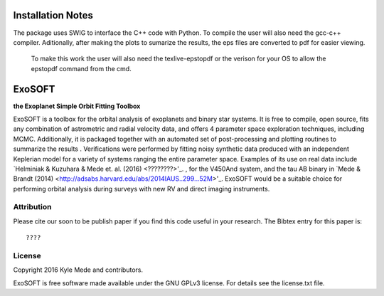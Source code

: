 Installation Notes
==================

The package uses SWIG to interface the C++ code with Python.  To compile the 
user will also need the gcc-c++ compiler.  Aditionally, after making the plots
to sumarize the results, the eps files are converted to pdf for easier viewing.
 To make this work the user will also need the texlive-epstopdf or the verison 
 for your OS to allow the epstopdf command from the cmd.

ExoSOFT
=======

**the Exoplanet Simple Orbit Fitting Toolbox**

ExoSOFT is a toolbox for the orbital analysis of exoplanets and binary star 
systems.  It is free to compile, open source, fits any combination of 
astrometric and radial velocity data, and offers 4 parameter space exploration 
techniques, including MCMC.  Additionally, it is packaged together with an 
automated set of post-processing and plotting routines to summarize the results
.  Verifications were performed by fitting noisy synthetic data produced with 
an independent Keplerian model for a variety of systems ranging the entire 
parameter space.  Examples of its use on real data include 
`Helminiak & Kuzuhara & Mede et. al. (2016) <????????>'_.  
, for the V450And system, and the tau AB binary in 
`Mede & Brandt (2014) <http://adsabs.harvard.edu/abs/2014IAUS..299...52M>'_.  
ExoSOFT would be a suitable choice for performing orbital analysis during 
surveys with new RV and direct imaging instruments.

Attribution
-----------

Please cite our soon to be publish paper if you find this code useful in your
research.  The Bibtex entry for this paper is::

????


License
-------

Copyright 2016 Kyle Mede and contributors.

ExoSOFT is free software made available under the GNU GPLv3 license. 
For details see the license.txt file.